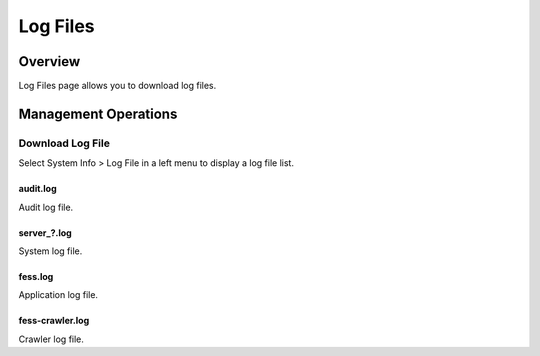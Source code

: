 =========
Log Files
=========

Overview
========

Log Files page allows you to download log files.

Management Operations
=============

Download Log File
--------------

Select System Info > Log File in a left menu to display a log file list.

|image0|

audit.log
:::::::::

Audit log file.

server_?.log
::::::::::::

System log file.

fess.log
::::::::

Application log file.

fess-crawler.log
::::::::::::::::

Crawler log file.



.. |image0| image:: ../../../resources/images/en/12.3/admin/log-1.png
